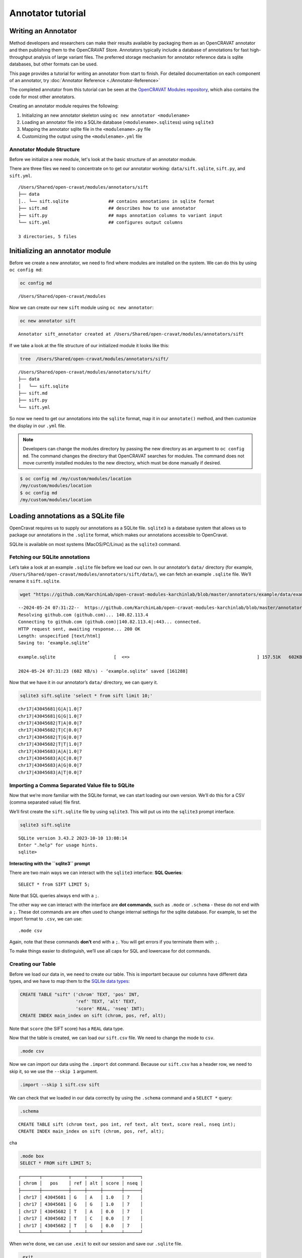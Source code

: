 ==================
Annotator tutorial
==================

Writing an Annotator
====================

Method developers and researchers can make their results available by
packaging them as an OpenCRAVAT annotator and then publishing them to
the OpenCRAVAT Store. Annotators typically include a database of
annotations for fast high-throughput analysis of large variant files.
The preferred storage mechanism for annotator reference data is sqlite
databases, but other formats can be used.

This page provides a tutorial for writing an annotator from start to
finish. For detailed documentation on each component of an annotator,
try :doc:`Annotator Reference <./Annotator-Reference>`

The completed annotator from this tutorial can be seen at the
`OpenCRAVAT Modules
repository <https://github.com/KarchinLab/open-cravat-modules-karchinlab/tree/master/annotators/example>`__,
which also contains the code for most other annotators.

.. youtube:: 8yUVmp8GCEU

.. mermaid::

  flowchart TD
    A[Initialize Module] --> B
    click A "#initializing-an-annotator-module"
    B[Load Annotation\ninto Database] --> C
    click B "#loading-annotations-as-a-sqlite-file"
    C[Map Annotations\nin Python] -->  D
    click C "#mapping-our-annotator-file"
    D[Customize Output/\nDisplay] 

Creating an annotator module requires the following:

1. Initializing an new annotator skeleton using
   ``oc new annotator <modulename>``
2. Loading an annotator file into a SQLite database
   (``<modulename>.sqlite``\ ss) using ``sqlite3``
3. Mapping the annotator sqlite file in the ``<modulename>.py`` file
4. Customizing the output using the ``<modulename>.yml`` file

Annotator Module Structure
--------------------------

Before we initialize a new module, let's look at the basic structure of an annotator module.

There are three files we need to concentrate on to get our annotator working: ``data/sift.sqlite``, ``sift.py``, and ``sift.yml``. 

::

   /Users/Shared/open-cravat/modules/annotators/sift
   ├── data
   │.. └── sift.sqlite               ## contains annotations in sqlite format
   ├── sift.md                       ## describes how to use annotator
   ├── sift.py                       ## maps annotation columns to variant input
   └── sift.yml                      ## configures output columns

   3 directories, 5 files

Initializing an annotator module
================================

Before we create a new annotator, we need to find where modules are
installed on the system. We can do this by using ``oc config md``:

.. code:: 

   oc config md

::

   /Users/Shared/open-cravat/modules

Now we can create our new ``sift`` module using ``oc new annotator``:

.. code:: 

   oc new annotator sift

::

   Annotator sift_annotator created at /Users/Shared/open-cravat/modules/annotators/sift

If we take a look at the file structure of our initialized module it
looks like this:

.. code:: 

   tree  /Users/Shared/open-cravat/modules/annotators/sift/

::

   /Users/Shared/open-cravat/modules/annotators/sift/
   ├── data
   │   └── sift.sqlite
   ├── sift.md
   ├── sift.py
   └── sift.yml

So now we need to get our annotations into the ``sqlite`` format, map it
in our ``annotate()`` method, and then customize the display in our
``.yml`` file.

.. note::
    Developers can change the modules directory by passing the new directory
    as an argument to ``oc config md``. The command changes the directory
    that OpenCRAVAT searches for modules. The command does not move
    currently installed modules to the new directory, which must be done
    manually if desired.

.. code:: bash

    $ oc config md /my/custom/modules/location
    /my/custom/modules/location
    $ oc config md
    /my/custom/modules/location


Loading annotations as a SQLite file
====================================

OpenCravat requires us to supply our annotations as a SQLite file.
``sqlite3`` is a database system that allows us to package our
annotations in the ``.sqlite`` format, which makes our annotations
accessible to OpenCravat.

SQLite is available on most systems (MacOS/PC/Linux) as the ``sqlite3``
command.

Fetching our SQLite annotations
-------------------------------

.. youtube:: Yca9tfw6kEY

Let’s take a look at an example ``.sqlite`` file before we load our own.
In our annotator’s ``data/`` directory (for example,
``/Users/Shared/open-cravat/modules/annotators/sift/data/``), we can
fetch an example ``.sqlite`` file. We’ll rename it ``sift.sqlite``.

.. code:: bash

   wget "https://github.com/KarchinLab/open-cravat-modules-karchinlab/blob/master/annotators/example/data/example.sqlite?raw=true" -O sift.sqlite

::

   --2024-05-24 07:31:22--  https://github.com/KarchinLab/open-cravat-modules-karchinlab/blob/master/annotators/example/data/example.sqlite
   Resolving github.com (github.com)... 140.82.113.4
   Connecting to github.com (github.com)|140.82.113.4|:443... connected.
   HTTP request sent, awaiting response... 200 OK
   Length: unspecified [text/html]
   Saving to: ‘example.sqlite’

   example.sqlite                      [  <=>                                                ] 157.51K   602KB/s    in 0.3s    

   2024-05-24 07:31:23 (602 KB/s) - ‘example.sqlite’ saved [161288]

Now that we have it in our annotator’s ``data/`` directory, we can query
it.

.. code:: bash

   sqlite3 sift.sqlite 'select * from sift limit 10;'

::

   chr17|43045681|G|A|1.0|7
   chr17|43045681|G|G|1.0|7
   chr17|43045682|T|A|0.0|7
   chr17|43045682|T|C|0.0|7
   chr17|43045682|T|G|0.0|7
   chr17|43045682|T|T|1.0|7
   chr17|43045683|A|A|1.0|7
   chr17|43045683|A|C|0.0|7
   chr17|43045683|A|G|0.0|7
   chr17|43045683|A|T|0.0|7

Importing a Comma Separated Value file to SQLite
------------------------------------------------

.. youtube:: 5n-bQsuqe0o

Now that we’re more familiar with the SQLite format, we can start
loading our own version. We’ll do this for a CSV (comma separated value)
file first.

We’ll first create the ``sift.sqlite`` file by using ``sqlite3``. This
will put us into the ``sqlite3`` prompt interface.

.. code:: sql

   sqlite3 sift.sqlite

::

   SQLite version 3.43.2 2023-10-10 13:08:14
   Enter ".help" for usage hints.
   sqlite>

.. container::

      **Interacting with the ``sqlite3`` prompt**

      There are two main ways we can interact with the ``sqlite3``
      interface: **SQL Queries**:

      ::

         SELECT * from SIFT LIMIT 5;

      Note that SQL queries always end with a ``;``.

      The other way we can interact with the interface are **dot
      commands**, such as ``.mode`` or ``.schema`` - these do not end
      with a ``;``. These dot commands are are often used to change
      internal settings for the sqlite database. For example, to set the
      import format to ``.csv``, we can use:

      ::

         .mode csv

      Again, note that these commands **don’t** end with a ``;``. You
      will get errors if you terminate them with ``;``.

      To make things easier to distinguish, we’ll use all caps for SQL
      and lowercase for dot commands.

Creating our Table
------------------

Before we load our data in, we need to create our table. This is
important because our columns have different data types, and we have to
map them to the `SQLite data
types <https://www.sqlite.org/draft/datatype3.html>`__:

.. code:: sql

   CREATE TABLE "sift" ('chrom' TEXT, 'pos' INT, 
                        'ref' TEXT, 'alt' TEXT, 
                        'score' REAL, 'nseq' INT);
   CREATE INDEX main_index on sift (chrom, pos, ref, alt);

Note that ``score`` (the SIFT score) has a ``REAL`` data type.

Now that the table is created, we can load our ``sift.csv`` file. We
need to change the mode to ``csv``.

.. code:: sql

   .mode csv

Now we can import our data using the ``.import`` dot command. Because
our ``sift.csv`` has a header row, we need to skip it, so we use the
``--skip 1`` argument.

.. code:: sql

   .import --skip 1 sift.csv sift

We can check that we loaded in our data correctly by using the
``.schema`` command and a ``SELECT *`` query:

.. code:: sql

   .schema

::

   CREATE TABLE sift (chrom text, pos int, ref text, alt text, score real, nseq int);
   CREATE INDEX main_index on sift (chrom, pos, ref, alt);

cha

.. code:: sql

   .mode box
   SELECT * FROM sift LIMIT 5;

::

   ┌───────┬──────────┬─────┬─────┬───────┬──────┐
   │ chrom │   pos    │ ref │ alt │ score │ nseq │
   ├───────┼──────────┼─────┼─────┼───────┼──────┤
   │ chr17 │ 43045681 │ G   │ A   │ 1.0   │ 7    │
   │ chr17 │ 43045681 │ G   │ G   │ 1.0   │ 7    │
   │ chr17 │ 43045682 │ T   │ A   │ 0.0   │ 7    │
   │ chr17 │ 43045682 │ T   │ C   │ 0.0   │ 7    │
   │ chr17 │ 43045682 │ T   │ G   │ 0.0   │ 7    │
   └───────┴──────────┴─────┴─────┴───────┴──────┘

When we’re done, we can use ``.exit`` to exit our session and save our
``.sqlite`` file.

.. code:: sql

   .exit

We can double check our ``.sqlite`` file has our information by using
``sqlite3`` to execute a query on the command line:

.. code:: sql

   sqlite3 sift.sqlite 'select * from sift limit 5;'


.. note::

    **Loading VCF Files as Annotations**
    
    .. youtube:: 5n-bQsuqe0o?si=bkBgPpc_1pLCnOJp&t=267

    Let’s try loading in an RNA Editing VCF file into a ``.sqlite``
    file.

    The first thing that we should notice is that there are multiple
    rows we need to skip to load our VCF data in. There are 4 lines of
    metadata + 1 header row that we need to skip to load our data in
    correctly.

    .. code:: bash

      tedladeras$ head GRCh38.RNAediting.vcf 

    ::

      ##fileformat=VCFv4.2
      ##reference=GRCh38
      ##source=Rediportal
      ##INFO=<ID=RNAEDIT,Type=String,Description="A known or predicted RNA-editing site">
      #CHROM  POS     ID      REF     ALT     QUAL    FILTER  INFO
      chr1    10187   .       A       G       .       .       RNAEDIT=RADAR
      chr1    10193   .       A       G       .       .       RNAEDIT=RADAR
      chr1    10211   .       A       G       .       .       RNAEDIT=RADAR
      chr1    10217   .       A       G       .       .       RNAEDIT=RADAR
      chr1    10223   .       A       G       .       .       RNAEDIT=RADAR

    Again, we create our database:

    ::

      sqlite3 vcf.sqlite

    Then we can define our table:

    .. code:: sql

       create table "vcf" ("chrom" TEXT, "pos" INT, "id" TEXT, 
                           "ref" TEXT, "alt" TEXT, "qual" INT, 
                           "filter" TEXT, "info" TEXT);

    And then we can load our VCF file. Note that we need to skip 5
    rows (VCF file metadata and the header row) to load our data in.

    .. code:: sql

      .mode tabs
      .import --skip 5 GRCh38.RNAediting.vcf vcf

    Then we can check that we loaded the data correctly:

    .. code:: sql

      .mode box
      select * from vcf limit 10;

    Finally, now that we’re satisfied, we can ``.exit``:

    .. code:: sql

      .exit


Mapping our annotator file
==========================

.. youtube:: https://youtu.be/lc9BgajE2xw

Now that our data is loaded into our ``.sqlite`` file, we need to set up
our mapping. If we look in ``sift.py``, we’ll see there are stubs for
three methods: ``setup()``, ``annotate()``, and ``cleanup()``:

.. mermaid::

  flowchart LR
    A[sift_annotator.py] --method-->B["setup()"]
    A --method-->C["annotate()"]
    A --method-->D["cleanup()"]

This is what the ``.py`` file looks like:

.. code:: bash

   cat /Users/Shared/open-cravat/modules/annotators/sift/sift.py

::

   import sys
   from cravat import BaseAnnotator
   from cravat import InvalidData
   import sqlite3
   import os

   class CravatAnnotator(BaseAnnotator):

       def setup(self): 
           """
           Set up data sources. 
           Cravat will automatically make a connection to 
           data/example_annotator.sqlite using the sqlite3 python module. The 
           sqlite3.Connection object is stored as self.dbconn, and the 
           sqlite3.Cursor object is stored as self.cursor.
           """
           pass
       
       def annotate(self, input_data, secondary_data=None):
           """
           The annotator parent class will call annotate for each line of the 
           input file. It takes one positional argument, input_data, and one
           keyword argument, secondary_data.
           
           input_data is a dictionary containing the data from the current input 
           line. The keys depend on what what file is used as the input, which can 
           be changed in the module_name.yml file. 
           Variant level includes the following keys: 
               ('uid', 'chrom', 'pos', 'ref_base', 'alt_base')
           Variant level crx files expand the key set to include:
               ('hugo', 'transcript','so','all_mappings')
           Gene level files include
               ('hugo', 'num_variants', 'so', 'all_so')
           
           secondary_data is used to allow an annotator to access the output of
           other annotators. It is described in more detail in the CRAVAT 
           documentation.
           
           annotate should return a dictionary with keys matching the column names
           defined in example_annotator.yml. Extra column names will be ignored, 
           and absent column names will be filled with None. Check your output
           carefully to ensure that your data is ending up where you intend.
           """
           out = {}
           out['placeholder_annotation'] = 'placeholder value'
           return out
       
       def cleanup(self):
           """
           cleanup is called after every input line has been processed. Use it to
           close database connections and file handlers. Automatically opened
           database connections are also automatically closed.
           """
           pass
           
   if __name__ == '__main__':
       annotator = CravatAnnotator(sys.argv)
       annotator.run()

We will focus on the ``annotate()`` method first.

``annotate()`` method
---------------------

Our ``annotate()`` method is where we map our annotations in our
``.sqlite`` file to an input called ``input_data``. ``input_data``
essentially is a single row of our genomic file to annotate represented
as a dictionary.

This is what our ``input_data`` list looks like:

.. container:: cell

   .. container:: cell-output-display

      .. container::

         .. container::

            |image4|

In order to annotate our file, we need to map each relevant element of
``input_data`` to a column in our ``.sqlite`` file.

.. container:: columns

   .. container:: column

      .. figure:: images/mapping.jpg
         :alt: Mapping between ``input_data`` and our ``sift`` table

         Mapping between ``input_data`` and our ``sift`` table

   .. container:: column

      .. code:: python

         chrom = input_data["chrom"]
         pos = input_data["pos"]
         query = (f'select score, nseq from sift' \
                   'where chrom="{chrom}"'\
                   'and pos="{pos}"')
         self.cursor.execute(query)
         result = self.cursor.fetchone()

The first thing we do is we extract ``chrom`` and ``pos`` from our list:

.. code:: python

   chrom = input_data["chrom"]
   pos = input_data["pos"]

Let’s look at our query next.

.. code:: python

   query = (f'select score, nseq from sift' \
             'where chrom="{chrom}"'\
             'and pos="{pos}"')

Note that we are querying our table, so the table’s column is on the
left size, and the input_data field is on the left. We are using
variable substitution in our query to match the value to ``chrom`` in
our table. In other words, our query works like this:

::

   where chrom ="{chrom}"
         ^^^^.     ^^^^
         sift      input_data
         table

Finally, we execute our query by using the ``execute()`` method that was
inherited in our class definition.

.. code:: python

   self.cursor.execute(query)
   result = self.cursor.fetchone()

The last bit calculates a new column, called ``prediction`` based on the
actual SIFT score. We call everthing below

.. code:: python

       if result is not None:
           score = result[0]
           num_seq = result[1]
           if score <= 0.05:
               prediction = 'Damaging'
           else:
               prediction = 'Tolerated'

Finally, we return our annotations as a dictionary. If there was no
result, we return ``None``:

.. code:: python

           return {
               'score': score,
               'seq_count': num_seq,
               'prediction': prediction,
           }
       else:
           return None

Our final ``annotate()`` method looks like this:

.. code:: python

   def annotate(self, input_data, secondary_data=None):
       chrom = input_data['chrom']
       pos = input_data['pos']
       ref_base = input_data['ref_base']
       alt_base = input_data['alt_base']
       query = f'select score, nseq from sift where chrom="{chrom}" and pos={pos} and ref="{ref_base}" and alt="{alt_base}";'
       self.cursor.execute(query)
       result = self.cursor.fetchone()
       if result is not None:
           score = result[0]
           num_seq = result[1]
           if score <= 0.05:
               prediction = 'Damaging'
           else:
               prediction = 'Tolerated'
           return {
               'score': score,
               'seq_count': num_seq,
               'prediction': prediction,
           }
       else:
           return None

Displaying results
------------------

.. raw:: html

<iframe src="https://share.descript.com/embed/pvYMzLjDRmi" width="640" height="360" frameborder="0" allowfullscreen></iframe>

.. raw:: html

   </iframe>

The annotator config file tells OpenCRAVAT what columns to expect from
the ``annotate`` method, and how to display them in the results. It also
contains display hints and metadata for the annotator itself, and
attribution to the original data source.

The annotator uses `yaml <https://learnxinyminutes.com/docs/yaml/>`__
format, which is more readable representation of JSON, and python
dictionaries.

To start, make a few edits to the parts that describe the annotator
itself. Be sure to edit the relevant lines in the yml, don't add new
lines.

.. code:: yaml

    title: Example (SIFT BRCA1)
    version: 1.0.0
    description: Example annotator. BRCA1 scores from SIFT, a variant effect predictor.

Next, replace the ``output_columns`` section with this.

.. code:: yaml

    output_columns:
    - name: prediction
      title: Prediction
      type: string
    - name: score
      title: Score
      type: float
    - name: seq_count
      title: Seqs at Position
      type: int

Three keys are needed to describe each column - ``name`` is the internal
identifier of the column, it must *exactly* match one of the keys in the
dictionary returned from ``annotate``. Column names should only include
lowercase letters, numbers, and underscores. Names cannot have two
underscores in a row, and cannot start with a number. - ``title`` is the
display name of the column, it will be shown in place of the name in
reports whenever possible. - ``type`` is the type of the column data.
Choose from ``string``, ``float``, or ``int``.

Many more keys can be added to output columns to change their behavior
in reports. Three are worth including in this annotator. Edit the yml
again so that it shows:

.. code:: yaml

    output_columns:
    - name: prediction
      title: Prediction
      type: string
      desc: Tolerated if Score > 0.05. Damaging if Score <= 0.05
      width: 70
    - name: score
      title: Score
      type: float
      desc: Ranges from 0 to 1
    - name: seq_count
      title: Seqs at Position
      type: int
      desc: Number of sequences scored by SIFT at this position
      width: 60
      hidden: true

The ``desc`` key is a longer description of a column. It shows up when
the mouse hovers over a column in the GUI. The ``width`` key controls
the width of the column in the GUI. It is measured in CSS pixels.
Finally, ``hidden: true`` will hide a column by default in the GUI. To
conserve space, most annotators should only show 3 or fewer default
columns.

A full list of accepted and required config properties can be found at
the ```annotator.yml`` <./Annotator-Reference#annotatoryml>`__ reference
documentation.

Running the annotator
---------------------

At this point, the annotator should have everything it needs to run.
`This vcf
file <https://raw.githubusercontent.com/KarchinLab/open-cravat-modules-karchinlab/master/annotators/example/test/input.vcf>`__
contains a few pathogenic and tolerated BRCA1 variants, and one variant
not on BRCA1. Run it with ``oc run input.vcf -a example`` and check out
the output with ``oc gui input.vcf.sqlite``. It should look something
like

.. figure:: figures/example-annotator-gui.png
   :alt: 

The sqlite database
-------------------

After all annotatos are finished, OpenCRAVAT aggregates all annotations
into a sqlite database. It can be helpful to know how to find your
annotators output in the database.

Variant level annotations are written to a table called ``variant``. The
column names are made by combining the *annotator name* and the *column
name* with a double undersore. So, for our annotator, the database
columns are called ``example__score``, ``example__prediction``, and
``example__seq_count``.

The config for each output column is written to the ``variant_header``
table, and the config data for the annotator is writted to the
``variant_annotator`` table.

`DB Browser for SQLite <https://sqlitebrowser.org/>`__ is an excellent
cross-platform GUI for reading sqlite files.

Debugging
---------

Finding Errors
~~~~~~~~~~~~~~

When oc runs, two logs files are created: ``input.vcf.log`` and
``input.vcf.err``. Exceptions raised by ``example.py`` will show up in
these two places. The traceback is put in .log, and the variant causing
the exception is put in .err. If the same exception occurs again, .log
is not written, but .err contains all variants that caused an exception.

Raw annotator output
--------------------

Remove any output files from a previous run, and run oc again with the
``--temp-files`` flag. This will keep temporary files around after the
job finishes.

.. code:: bash

    rm input.vcf.*
    oc run input.vcf -a example --temp-files

There should be a file called ``input.vcf.crv.example.var``. This is the
raw output of the example annotator. It includes some header lines with
information from the module config, and tab separated data lines.

.. code:: text

    #name=example
    #displayname=Example (SIFT BRCA1)
    #version=1.0.0
    #column={"index": 0, "name": "uid", "title": "UID", "type": "int",...
    #column={"index": 1, "name": "prediction", "title": "Prediction", ...
    #column={"index": 2, "name": "score", "title": "Score", "type": ...
    #column={"index": 3, "name": "seq_count", "title": "Seqs at ...
    #no_aggregate=
    #UID    Prediction  Score   Seqs at Position
    2   Damaging    0.004   26
    3   Tolerated   1.0 18
    4   Damaging    0.0 18
    5   Damaging    0.0 18
    6   Tolerated   0.128   17

Running directly
~~~~~~~~~~~~~~~~

It's possible to run an annotator without running all of OpenCRAVAT.
Clean the working directory, then run oc but end at the mapper stage.

.. code:: bash

    rm input.vcf.*
    oc run input.vcf --endat mapper

At this point, there is a file, ``input.vcf.crv`` that contains all of
the variants in your input file. You can pass this file to the annotator
to create ``input.vcf.crv.example.var`` directly.

.. code:: bash

    python3 md/annotators/example/example.py input.vcf.crv

When run this way, the ``.log`` and ``.err`` files will be
``input.vcf.crv.log`` and ``input.vcf.crv.err``.

This method can be used to run annotators with debuggers in most IDEs
like VSCode, Spyder, or Jupyter.
